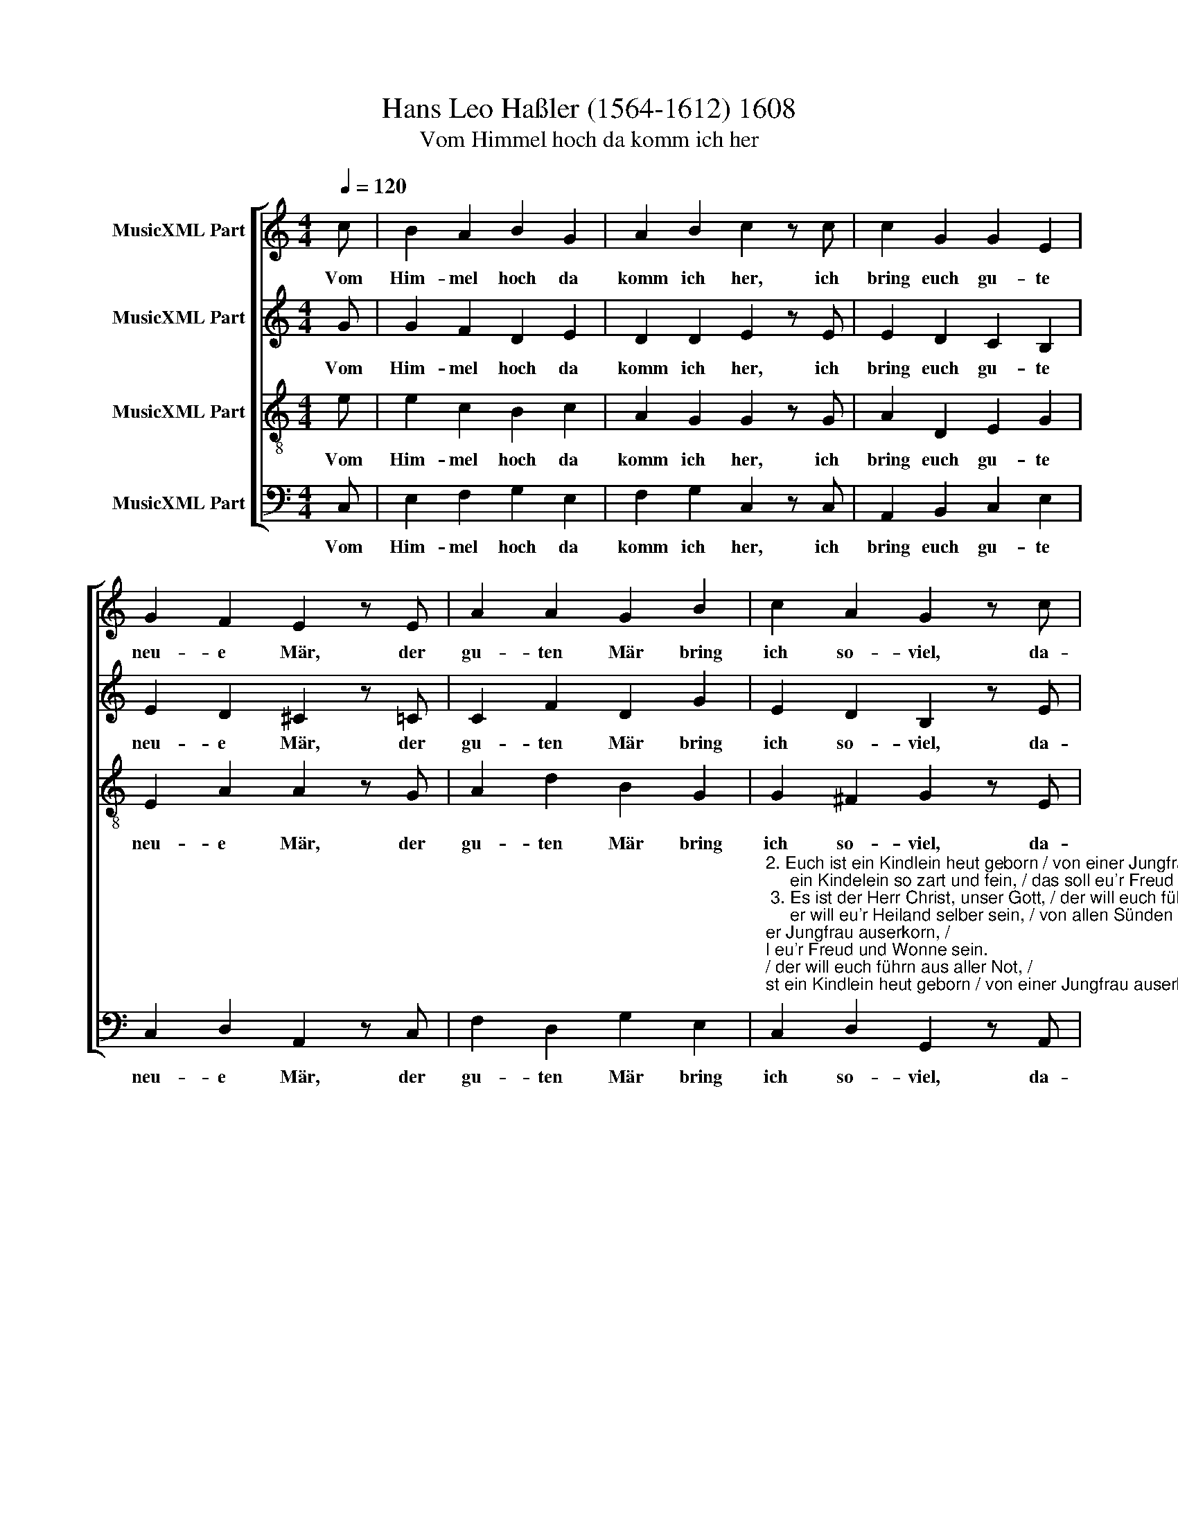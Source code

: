 X:1
T:Hans Leo Haßler (1564-1612) 1608 
T:Vom Himmel hoch da komm ich her
%%score [ 1 2 3 4 ]
L:1/8
Q:1/4=120
M:4/4
K:C
V:1 treble nm="MusicXML Part"
V:2 treble nm="MusicXML Part"
V:3 treble-8 nm="MusicXML Part"
V:4 bass nm="MusicXML Part"
V:1
 c | B2 A2 B2 G2 | A2 B2 c2 z c | c2 G2 G2 E2 | G2 F2 E2 z E | A2 A2 G2 B2 | c2 A2 G2 z c | %7
w: Vom|Him- mel hoch da|komm ich her, ich|bring euch gu- te|neu- e Mär, der|gu- ten Mär bring|ich so- viel, da-|
 B2 A2 G2 G2 | (FE) D2 !fermata!C2 z |] %9
w: von ich sing'n und|sa- * gen will.|
V:2
 G | G2 F2 D2 E2 | D2 D2 E2 z E | E2 D2 C2 B,2 | E2 D2 ^C2 z =C | C2 F2 D2 G2 | E2 D2 B,2 z E | %7
w: Vom|Him- mel hoch da|komm ich her, ich|bring euch gu- te|neu- e Mär, der|gu- ten Mär bring|ich so- viel, da-|
 E2 C2 C2 C2 | C2 B,2 !fermata!G,2 z |] %9
w: von ich sing'n und|sa- gen will.|
V:3
 e | e2 c2 B2 c2 | A2 G2 G2 z G | A2 D2 E2 G2 | E2 A2 A2 z G | A2 d2 B2 G2 | G2 ^F2 G2 z E | %7
w: Vom|Him- mel hoch da|komm ich her, ich|bring euch gu- te|neu- e Mär, der|gu- ten Mär bring|ich so- viel, da-|
 G2 A2 E2 E2 | (Ac) G2 !fermata!E2 z |] %9
w: von ich sing'n und|sa- * gen will.|
V:4
 C, | E,2 F,2 G,2 E,2 | F,2 G,2 C,2 z C, | A,,2 B,,2 C,2 E,2 | C,2 D,2 A,,2 z C, | %5
w: Vom|Him- mel hoch da|komm ich her, ich|bring euch gu- te|neu- e Mär, der|
 F,2 D,2 G,2 E,2 | %6
w: gu- ten Mär bring|
"^2. Euch ist ein Kindlein heut geborn / von einer Jungfrau auserkorn, /\n     ein Kindelein so zart und fein, / das soll eu'r Freud und Wonne sein.\n 3. Es ist der Herr Christ, unser Gott, / der will euch führn aus aller Not, /\n     er will eu'r Heiland selber sein, / von allen Sünden machen rein.\n 4. Er bringt euch alle Seligkeit, / die Gott der Vater hat bereit', /\n     daß ihr mit uns im Himmelreich / sollt leben nun und ewiglich.\n 5. So merket nun das Zeichen recht: / die Krippe, Windelein so schlecht, /\n     da findet ihr das Kind gelegt, / das alle Welt erhält und trägt.\"\n 6. Des laßt uns alle fröhlich sein / und mit den Hirten gehn hinein, /\n     zu sehn, was Gott uns hat beschert, / mit seinem lieben Sohn verehrt.\n15. Lob, Ehr sei Gott im höchsten Thron, / der uns schenkt seinen ein'gen Sohn. /\n     Des freuet sich der Engel Schar / und singet uns solch neues Jahr.\n" C,2 D,2 G,,2 z A,, | %7
w: ich so- viel, da-|
 E,2 F,2 C,2 C,2 | F,,2 G,,2 !fermata!C,2 z |] %9
w: von ich sing'n und|sa- gen will.|

